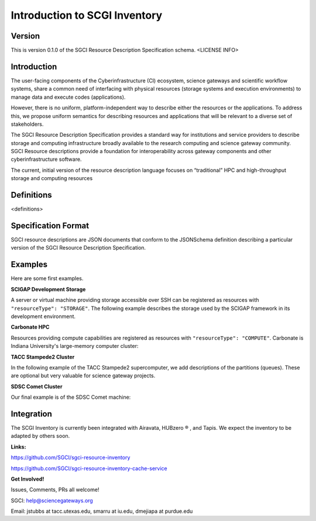 ===================================================
Introduction to SCGI Inventory
===================================================


---------------------------------------------------
Version
---------------------------------------------------
This is version 0.1.0 of the SGCI Resource Description Specification schema. <LICENSE INFO>

---------------------------------------------------
Introduction
---------------------------------------------------

The user-facing components of the Cyberinfrastructure (CI) ecosystem, science gateways and scientific workflow systems,
share a common need of interfacing with physical resources (storage systems and execution environments) to manage data and execute codes (applications).

However, there is no uniform, platform-independent way to describe either the resources or the applications. To address this, we propose uniform semantics for describing resources and applications that will be relevant to a diverse set of stakeholders.

The SGCI Resource Description Specification provides a standard way for institutions and service providers to describe storage and computing infrastructure broadly available to the research computing and science gateway community. SGCI Resource descriptions provide a foundation for interoperability across gateway components and other cyberinfrastructure software.

The current, initial version of the resource description language focuses on “traditional” HPC and high-throughput storage and computing resources

---------------------------------------------------
Definitions
---------------------------------------------------
<definitions>

---------------------------------------------------
Specification Format
---------------------------------------------------
SGCI resource descriptions are JSON documents that conform to the JSONSchema definition describing a particular version of the SGCI Resource Description Specification.

---------------------------------------------------
Examples
---------------------------------------------------
Here are some first examples.

**SCIGAP Development Storage**

A server or virtual machine providing storage accessible over SSH can be registered as resources with ``"resourceType": "STORAGE"``.
The following example describes the storage used by the SCIGAP framework in its development environment.

.. literalinclude :: ../../data/airavata.apache.org/scigap-dev.json
   :language: javascript


**Carbonate HPC**

Resources providing compute capabilities are registered as resources with ``"resourceType": "COMPUTE"``.
Carbonate is Indiana University's large-memory computer cluster:

.. literalinclude :: ../../data/airavata.apache.org/carbonateHPC.json
   :language: javascript


**TACC Stampede2 Cluster**

In the following example of the TACC Stampede2 supercomputer, we add descriptions of the partitions (queues).
These are optional but very valuable for science gateway projects.

.. literalinclude :: ../../data/tapis.io/stampede2-compute.json
  :language: javascript


**SDSC Comet Cluster**

Our final example is of the SDSC Comet machine:

.. literalinclude :: ../../data/sdsc.edu/comet.json
  :language: javascript



.. |reg|    unicode:: U+000AE .. REGISTERED SIGN

---------------------------------------------------
Integration
---------------------------------------------------

.. image:: ../SGCI.png
   :width: 600

The SCGI Inventory is currently been integrated with Airavata, HUBzero |reg|  , and Tapis. We expect the inventory to be adapted by others soon.

**Links:**

https://github.com/SGCI/sgci-resource-inventory

https://github.com/SGCI/sgci-resource-inventory-cache-service


**Get Involved!**

Issues, Comments, PRs all welcome!

SGCI: help@sciencegateways.org

Email: jstubbs at tacc.utexas.edu, smarru at iu.edu, dmejiapa at purdue.edu
